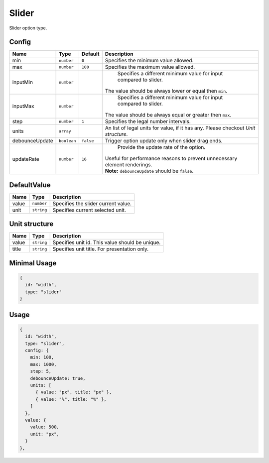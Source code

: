 Slider
======

Slider option type.

Config
------

+-----------------+-------------+-------------+------------------------------------------------------------------------------+
| **Name**        |  **Type**   | **Default** | **Description**                                                              |
+=================+=============+=============+==============================================================================+
| min             | ``number``  | ``0``       | Specifies the minimum value allowed.                                         |
+-----------------+-------------+-------------+------------------------------------------------------------------------------+
| max             | ``number``  | ``100``     | Specifies the maximum value allowed.                                         |
+-----------------+-------------+-------------+------------------------------------------------------------------------------+
| inputMin        | ``number``  |             | Specifies a different minimum value for input compared to slider.            |
|                 |             |             || The value should be always lower or equal then ``min``.                     |
+-----------------+-------------+-------------+------------------------------------------------------------------------------+
| inputMax        | ``number``  |             | Specifies a different minimum value for input compared to slider.            |
|                 |             |             || The value should be always equal or greater then ``max``.                   |
+-----------------+-------------+-------------+------------------------------------------------------------------------------+
| step            | ``number``  | ``1``       | Specifies the legal number intervals.                                        |
+-----------------+-------------+-------------+------------------------------------------------------------------------------+
| units           | ``array``   |             | An list of legal units for value, if it has any.                             |
|                 |             |             | Please checkout *Unit structure*.                                            |
+-----------------+-------------+-------------+------------------------------------------------------------------------------+
| debounceUpdate  | ``boolean`` | ``false``   | Trigger option update only when slider drag ends.                            |
+-----------------+-------------+-------------+------------------------------------------------------------------------------+
| updateRate      | ``number``  | ``16``      | Provide the update rate of the option.                                       |
|                 |             |             || Useful for performance reasons to prevent unnecessary element renderings.   |
|                 |             |             || **Note:** ``debounceUpdate`` should be ``false``.                           |
+-----------------+-------------+-------------+------------------------------------------------------------------------------+

DefaultValue
-----

+---------------+-------------------+---------------------------------------------------------------------+
| **Name**      |  **Type**         | **Description**                                                     |
+===============+===================+=====================================================================+
| value         | ``number``        | Specifies the slider current value.                                 |
+---------------+-------------------+---------------------------------------------------------------------+
| unit          | ``string``        | Specifies current selected unit.                                    |
+---------------+-------------------+---------------------------------------------------------------------+

Unit structure
-----------------

+---------------+-------------------+-----------------------------------------------------------------------------------+
| **Name**      |  **Type**         | **Description**                                                                   |
+===============+===================+===================================================================================+
| value         | ``string``        | Specifies unit id. This value should be unique.                                   |
+---------------+-------------------+-----------------------------------------------------------------------------------+
| title         | ``string``        | Specifies unit title. For presentation only.                                      |
+---------------+-------------------+-----------------------------------------------------------------------------------+


Minimal Usage
-------------

.. code-block:: javascript

    {
      id: "width",
      type: "slider"
    }

Usage
-----

.. code-block:: javascript

    {
      id: "width",
      type: "slider",
      config: {
        min: 100,
        max: 1000,
        step: 5,
        debounceUpdate: true,
        units: [
          { value: "px", title: "px" },
          { value: "%", title: "%" },
        ]
      },
      value: {
        value: 500,
        unit: "px",
      }
    },
